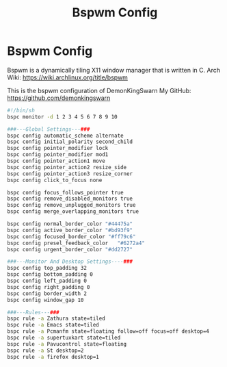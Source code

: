 #+TITLE: Bspwm Config
#+PROPERTY: header-args :tangle ~/.config/bspwm/bspwmrc

* Bspwm Config

Bspwm is a dynamically tiling X11 window manager that is written in C. Arch Wiki: https://wiki.archlinux.org/title/bspwm

This is the bspwm configuration of DemonKingSwarn
My GitHub: https://github.com/demonkingswarn

#+begin_src sh
#!/bin/sh
bspc monitor -d 1 2 3 4 5 6 7 8 9 10

###---Global Settings---###
bspc config automatic_scheme alternate
bspc config initial_polarity second_child
bspc config pointer_modifier lock
bspc config pointer_modifier mod1
bspc config pointer_action1 move
bspc config pointer_action2 resize_side
bspc config pointer_action3 resize_corner
bspc config click_to_focus none

bspc config focus_follows_pointer true
bspc config remove_disabled_monitors true
bspc config remove_unplugged_monitors true
bspc config merge_overlapping_monitors true

bspc config normal_border_color	"#44475a"
bspc config active_border_color	"#bd93f9"
bspc config focused_border_color "#ff79c6"
bspc config presel_feedback_color	"#6272a4"
bspc config urgent_border_color "#dd2727"

###---Monitor And Desktop Settings----###
bspc config top_padding 32
bspc config bottom_padding 0
bspc config left_padding 0
bspc config right_padding 0
bspc config border_width 2
bspc config window_gap 10

###---Rules---###
bspc rule -a Zathura state=tiled
bspc rule -a Emacs state=tiled
bspc rule -a Pcmanfm state=floating follow=off focus=off desktop=4
bspc rule -a supertuxkart state=tiled
bspc rule -a Pavucontrol state=floating
bspc rule -a St desktop=2
bspc rule -a firefox desktop=1

#+end_src
